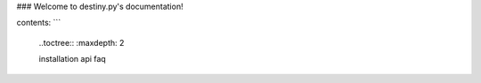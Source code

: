 ### Welcome to destiny.py's documentation!

contents:
```
	..toctree::
	:maxdepth: 2
	
	installation
	api
	faq
